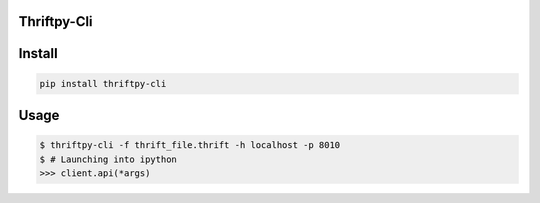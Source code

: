 Thriftpy-Cli
=============

Install
========

.. code:: bash

    pip install thriftpy-cli

Usage
=====

.. code:: bash

    $ thriftpy-cli -f thrift_file.thrift -h localhost -p 8010
    $ # Launching into ipython
    >>> client.api(*args)
